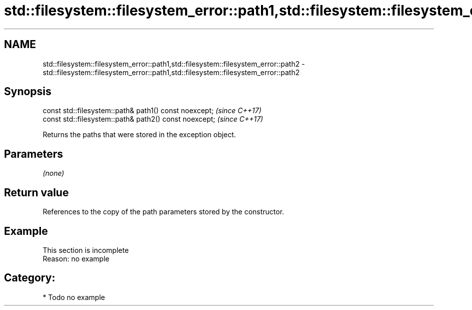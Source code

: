 .TH std::filesystem::filesystem_error::path1,std::filesystem::filesystem_error::path2 3 "2021.11.17" "http://cppreference.com" "C++ Standard Libary"
.SH NAME
std::filesystem::filesystem_error::path1,std::filesystem::filesystem_error::path2 \- std::filesystem::filesystem_error::path1,std::filesystem::filesystem_error::path2

.SH Synopsis
   const std::filesystem::path& path1() const noexcept;  \fI(since C++17)\fP
   const std::filesystem::path& path2() const noexcept;  \fI(since C++17)\fP

   Returns the paths that were stored in the exception object.

.SH Parameters

   \fI(none)\fP

.SH Return value

   References to the copy of the path parameters stored by the constructor.

.SH Example

    This section is incomplete
    Reason: no example

.SH Category:

     * Todo no example
